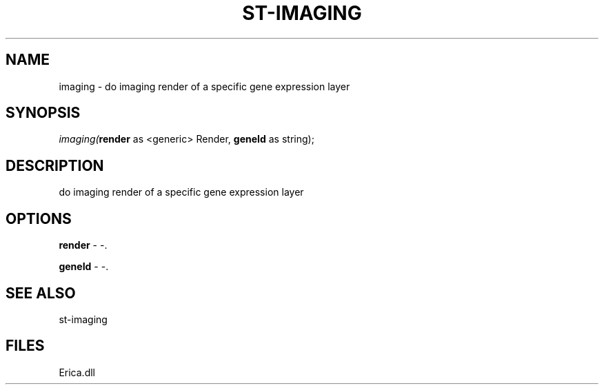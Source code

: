 .\" man page create by R# package system.
.TH ST-IMAGING 1 2000-01-01 "imaging" "imaging"
.SH NAME
imaging \- do imaging render of a specific gene expression layer
.SH SYNOPSIS
\fIimaging(\fBrender\fR as <generic> Render, 
\fBgeneId\fR as string);\fR
.SH DESCRIPTION
.PP
do imaging render of a specific gene expression layer
.PP
.SH OPTIONS
.PP
\fBrender\fB \fR\- -. 
.PP
.PP
\fBgeneId\fB \fR\- -. 
.PP
.SH SEE ALSO
st-imaging
.SH FILES
.PP
Erica.dll
.PP

